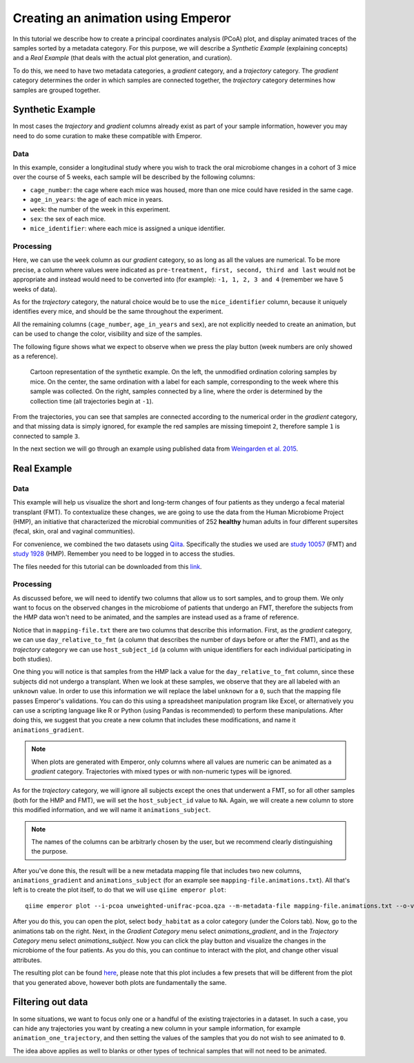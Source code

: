 .. _animations:

.. index:: animations

Creating an animation using Emperor
^^^^^^^^^^^^^^^^^^^^^^^^^^^^^^^^^^^

In this tutorial we describe how to create a principal coordinates analysis
(PCoA) plot, and display animated traces of the samples sorted by a metadata
category. For this purpose, we will describe a `Synthetic Example` (explaining
concepts) and a `Real Example` (that deals with the actual plot generation, and
curation).

To do this, we need to have two metadata categories, a *gradient* category, and
a *trajectory* category. The *gradient* category determines the order in which
samples are connected together, the *trajectory* category determines how
samples are grouped together.

Synthetic Example
=================

In most cases the *trajectory* and *gradient* columns already exist as part of
your sample information, however you may need to do some curation to make these
compatible with Emperor.

----
Data
----

In this example, consider a longitudinal study where you wish to track the oral
microbiome changes in a cohort of 3 mice over the course of 5 weeks, each
sample will be described by the following columns:

* ``cage_number``: the cage where each mice was housed, more than one mice could
  have resided in the same cage.

* ``age_in_years``: the age of each mice in years.

* ``week``: the number of the week in this experiment.

* ``sex``: the sex of each mice.

* ``mice_identifier``: where each mice is assigned a unique identifier.

----------
Processing
----------

Here, we can use the ``week`` column as our *gradient* category, so as long as
all the values are numerical. To be more precise, a column where values were
indicated as ``pre-treatment, first, second, third and last`` would not be
appropriate and instead would need to be converted into (for example): ``-1, 1,
2, 3 and 4`` (remember we have 5 weeks of data).

As for the *trajectory* category, the natural choice would be to use the
``mice_identifier`` column, because it uniquely identifies every mice, and
should be the same throughout the experiment.

All the remaining columns (``cage_number``, ``age_in_years`` and ``sex``), are
not explicitly needed to create an animation, but can be used to change the
color, visibility and size of the samples.

The following figure shows what we expect to observe when we press the play
button (week numbers are only showed as a reference).

.. figure:: trajectories.png
   :alt: Cartoon representation of the example above.

   Cartoon representation of the synthetic example. On the left, the unmodified
   ordination coloring samples by mice. On the center, the same ordination with
   a label for each sample, corresponding to the week where this sample was
   collected. On the right, samples connected by a line, where the order is
   determined by the collection time (all trajectories begin at ``-1``).

From the trajectories, you can see that samples are connected according to the
numerical order in the *gradient* category, and that missing data is simply
ignored, for example the red samples are missing timepoint ``2``, therefore
sample ``1`` is connected to sample ``3``.

In the next section we will go through an example using published data from
`Weingarden et al. 2015 <https://www.ncbi.nlm.nih.gov/pubmed/25825673>`_.

Real Example
============

----
Data
----

This example will help us visualize the short and long-term changes of four
patients as they undergo a fecal material transplant (FMT).  To contextualize
these changes, we are going to use the data from the Human Microbiome Project
(HMP), an initiative that characterized the microbial communities of 252
**healthy** human adults in four different supersites (fecal, skin, oral and
vaginal communities).

For convenience, we combined the two datasets using `Qiita
<https://qiita.ucsd.edu>`_. Specifically the studies we used are `study 10057
<https://qiita.ucsd.edu/study/description/10057>`_ (FMT) and `study 1928
<https://qiita.ucsd.edu/study/description/1928>`_ (HMP). Remember you need to
be logged in to access the studies.

The files needed for this tutorial can be downloaded from this `link
<http://emperor.microbio.me/q2-animations/q2-animations-tutorial.zip>`_.

----------
Processing
----------

As discussed before, we will need to identify two columns that allow us to sort
samples, and to group them. We only want to focus on the observed changes in
the microbiome of patients that undergo an FMT, therefore the subjects from the
HMP data won't need to be animated, and the samples are instead used as a frame
of reference.

Notice that in ``mapping-file.txt`` there are two columns that describe this
information. First, as the *gradient* category, we can use
``day_relative_to_fmt`` (a column that describes the number of days before or
after the FMT), and as the *trajectory* category we can use ``host_subject_id``
(a column with unique identifiers for each individual participating in both
studies).

One thing you will notice is that samples from the HMP lack a value for the
``day_relative_to_fmt`` column, since these subjects did not undergo a
transplant. When we look at these samples, we observe that they are all labeled
with an ``unknown`` value. In order to use this information we will replace the
label ``unknown`` for a ``0``, such that the mapping file passes Emperor's
validations. You can do this using a spreadsheet manipulation program like
Excel, or alternatively you can use a scripting language like R or Python
(using Pandas is recommended) to perform these manipulations. After doing this,
we suggest that you create a new column that includes these modifications, and
name it ``animations_gradient``.

.. note::
   When plots are generated with Emperor, only columns where all values are
   numeric can be animated as a *gradient* category. Trajectories with mixed
   types or with non-numeric types will be ignored.

As for the *trajectory* category, we will ignore all subjects except the ones
that underwent a FMT, so for all other samples (both for the HMP and FMT), we
will set the ``host_subject_id`` value to ``NA``. Again, we will create a new
column to store this modified information, and we will name it
``animations_subject``.

.. note::
   The names of the columns can be arbitrarly chosen by the user, but we
   recommend clearly distinguishing the purpose.

After you've done this, the result will be a new metadata mapping file that
includes two new columns, ``animations_gradient`` and ``animations_subject``
(for an example see ``mapping-file.animations.txt``). All that's left is to
create the plot itself, to do that we will use ``qiime emperor plot``::

   qiime emperor plot --i-pcoa unweighted-unifrac-pcoa.qza --m-metadata-file mapping-file.animations.txt --o-visualization unweighted-unifrac-pcoa.animations.qzv

After you do this, you can open the plot, select ``body_habitat`` as a color
category (under the Colors tab). Now, go to the animations tab on the right.
Next, in the *Gradient Category* menu select *animations_gradient*, and in the
*Trajectory Category* menu select *animations_subject*. Now you can click the
play button and visualize the changes in the microbiome of the four patients.
As you do this, you can continue to interact with the plot, and change other
visual attributes.

The resulting plot can be found `here
<https://view.qiime2.org/visualization/?type=html&src=https%3A%2F%2Fdl.dropbox.com%2Fs%2Fh8qw76loauepnkk%2Funweighted-unifrac-pcoa.animations.qzv%3Fdl%3D1>`_, please note that this plot
includes a few presets that will be different from the plot that you generated
above, however both plots are fundamentally the same.

Filtering out data
==================

In some situations, we want to focus only one or a handful of the existing
trajectories in a dataset. In such a case, you can hide any trajectories you
want by creating a new column in your sample information, for example
``animation_one_trajectory``, and then setting the values of the samples that
you do not wish to see animated to ``0``.

The idea above applies as well to blanks or other types of technical samples
that will not need to be animated.

